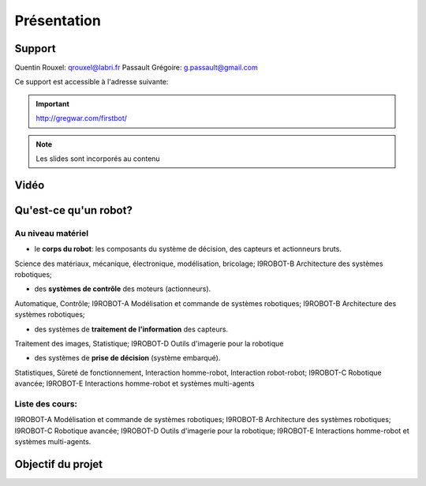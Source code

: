 .. slide:: middleSlide

Présentation
============

.. slide::

Support
-------

Quentin Rouxel: qrouxel@labri.fr
Passault Grégoire: g.passault@gmail.com

Ce support est accessible à l'adresse suivante:

.. important::
    `http://gregwar.com/firstbot/ <http://gregwar.com/firstbot/>`_

.. note::

    Les slides sont incorporés au contenu

.. slide::

Vidéo
-----

.. center::
    .. youtube:: QNsnn63xhFU

.. slide::

Qu'est-ce qu'un robot?
------------------
.. discover::
    .. important::
        Robot vs automate vs machine

.. slide::
Au niveau matériel
~~~~~~~
.. discoverList::
* le **corps du robot**:  les composants du système de décision, des capteurs et actionneurs bruts.

.. discover::
Science des matériaux, mécanique, électronique, modélisation, bricolage; 
I9ROBOT-B Architecture des systèmes robotiques;

.. discoverList::
* des **systèmes de contrôle** des moteurs (actionneurs).

.. discover::
Automatique, Contrôle; 
I9ROBOT-A Modélisation et commande de systèmes robotiques; 
I9ROBOT-B Architecture des systèmes robotiques;

.. discoverList::
* des systèmes de **traitement de l'information** des capteurs.

.. discover::
Traitement des images, Statistique; 
I9ROBOT-D Outils d'imagerie pour la robotique
 
.. discoverList::
* des systèmes de **prise de décision** (système embarqué).

.. discover::
Statistiques, Sûreté de fonctionnement, Interaction homme-robot, Interaction robot-robot; 
I9ROBOT-C Robotique avancée; 
I9ROBOT-E Interactions homme-robot et systèmes multi-agents
 
.. textOnly::
Liste des cours: 
~~~~~~~
.. textOnly::
I9ROBOT-A Modélisation et commande de systèmes robotiques;
I9ROBOT-B Architecture des systèmes robotiques;
I9ROBOT-C Robotique avancée;
I9ROBOT-D Outils d'imagerie pour la robotique;
I9ROBOT-E Interactions homme-robot et systèmes multi-agents.

.. slide::
Objectif du projet
------------------

.. textOnly::

    **FirstBot** est un projet consistant à créer son propre robot, et
    par la même occasion apprendre:

.. slideOnly::
    des bases de robotique et de l'embarqué

.. discoverList::
    * le contrôle des **actionneurs** du robot:
     Comment piloter un moteur?
     Comment programmer des petits micro-contrôleurs? -> une carte compatible `Arduino <http://arduino.cc>`_

    * le système de **décision** (intelligence artificielle) du robot:
     Comment utiliser un système embarqué? ->
      `Raspberry pi <http://www.raspberrypi.org/>`_
    * l'exploitation des **capteurs** du robot:
     Comment faire de l'analyse d'image? -> `OpenCV <http://opencv.org/>`_

.. discover::
    .. important::
        Mais surtout, comment faire fonctionner tout ensemble et coordonner
        le robot?



